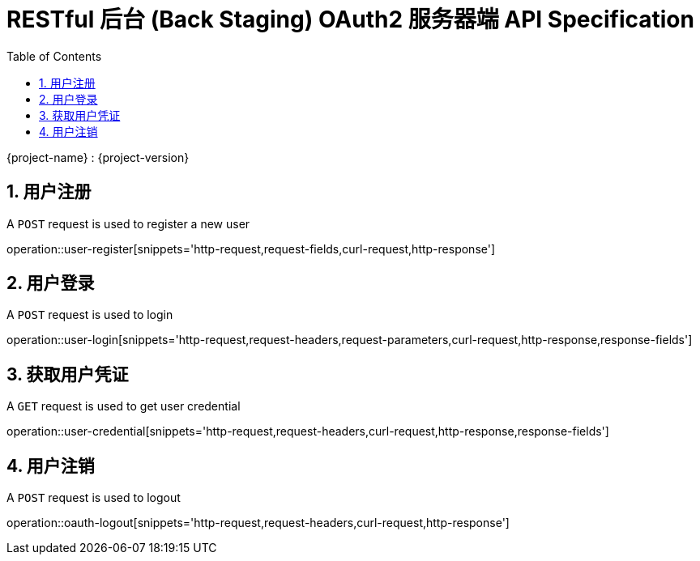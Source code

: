 = RESTful 后台 (Back Staging) OAuth2 服务器端 API Specification
:doctype: book
:source-highlighter: highlightjs
:toc: left
:toclevels: 2
:sectnums:
:sectnumlevels: 2

{project-name} : {project-version}

== 用户注册

A `POST` request is used to register a new user

operation::user-register[snippets='http-request,request-fields,curl-request,http-response']

== 用户登录

A `POST` request is used to login

operation::user-login[snippets='http-request,request-headers,request-parameters,curl-request,http-response,response-fields']

== 获取用户凭证

A `GET` request is used to get user credential

operation::user-credential[snippets='http-request,request-headers,curl-request,http-response,response-fields']


== 用户注销

A `POST` request is used to logout

operation::oauth-logout[snippets='http-request,request-headers,curl-request,http-response']
